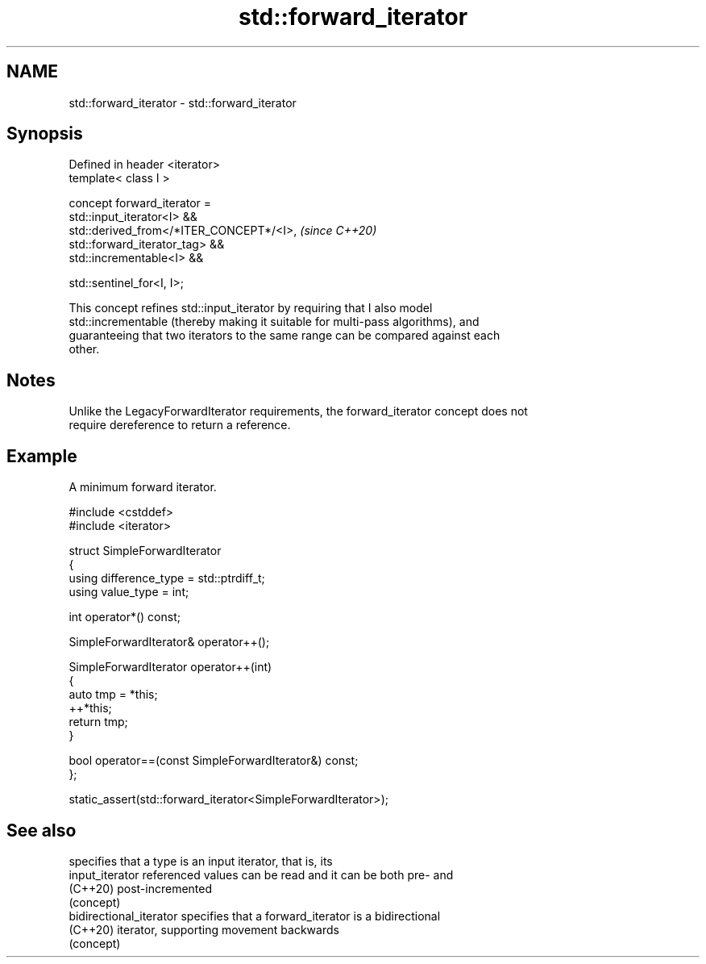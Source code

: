 .TH std::forward_iterator 3 "2024.06.10" "http://cppreference.com" "C++ Standard Libary"
.SH NAME
std::forward_iterator \- std::forward_iterator

.SH Synopsis
   Defined in header <iterator>
   template< class I >

       concept forward_iterator =
           std::input_iterator<I> &&
           std::derived_from</*ITER_CONCEPT*/<I>,                         \fI(since C++20)\fP
   std::forward_iterator_tag> &&
           std::incrementable<I> &&

           std::sentinel_for<I, I>;

   This concept refines std::input_iterator by requiring that I also model
   std::incrementable (thereby making it suitable for multi-pass algorithms), and
   guaranteeing that two iterators to the same range can be compared against each
   other.

.SH Notes

   Unlike the LegacyForwardIterator requirements, the forward_iterator concept does not
   require dereference to return a reference.

.SH Example

   A minimum forward iterator.

 #include <cstddef>
 #include <iterator>

 struct SimpleForwardIterator
 {
     using difference_type = std::ptrdiff_t;
     using value_type = int;

     int operator*() const;

     SimpleForwardIterator& operator++();

     SimpleForwardIterator operator++(int)
     {
         auto tmp = *this;
         ++*this;
         return tmp;
     }

     bool operator==(const SimpleForwardIterator&) const;
 };

 static_assert(std::forward_iterator<SimpleForwardIterator>);

.SH See also

                          specifies that a type is an input iterator, that is, its
   input_iterator         referenced values can be read and it can be both pre- and
   (C++20)                post-incremented
                          (concept)
   bidirectional_iterator specifies that a forward_iterator is a bidirectional
   (C++20)                iterator, supporting movement backwards
                          (concept)
